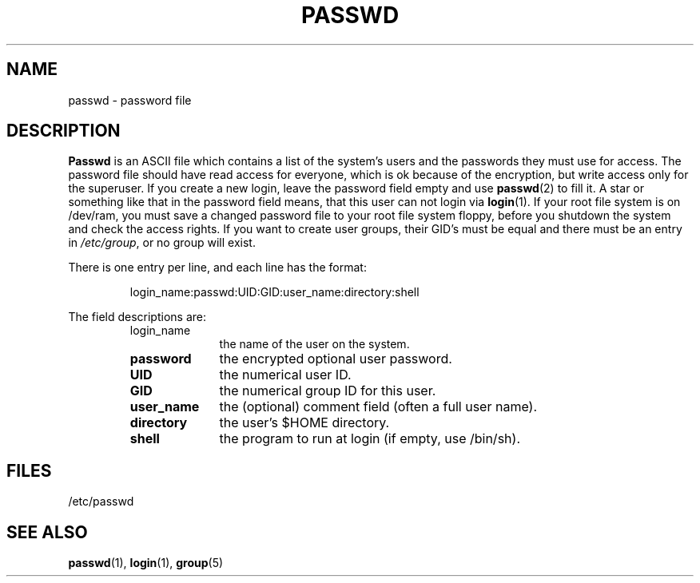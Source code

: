 .\" Copyright (c) 1993 Michael Haardt (u31b3hs@pool.informatik.rwth-aachen.de), Fri Apr  2 11:32:09 MET DST 1993
.\"
.\" This is free documentation; you can redistribute it and/or
.\" modify it under the terms of the GNU General Public License as
.\" published by the Free Software Foundation; either version 2 of
.\" the License, or (at your option) any later version.
.\"
.\" The GNU General Public License's references to "object code"
.\" and "executables" are to be interpreted as the output of any
.\" document formatting or typesetting system, including
.\" intermediate and printed output.
.\"
.\" This manual is distributed in the hope that it will be useful,
.\" but WITHOUT ANY WARRANTY; without even the implied warranty of
.\" MERCHANTABILITY or FITNESS FOR A PARTICULAR PURPOSE.  See the
.\" GNU General Public License for more details.
.\"
.\" You should have received a copy of the GNU General Public
.\" License along with this manual; if not, write to the Free
.\" Software Foundation, Inc., 675 Mass Ave, Cambridge, MA 02139,
.\" USA.
.\"
.\" Modified Sun Jul 25 10:46:28 1993 by Rik Faith (faith@cs.unc.edu)
.\" Modified Sun Aug 21 18:12:27 1994 by Rik Faith (faith@cs.unc.edu)
.\" Modified Sun Jun 18 01:53:57 1995 by Andries Brouwer (aeb@cwi.nl)
.TH PASSWD 5 "24 July 1993" "Linux" "Linux Programmer's Manual"
.SH NAME
passwd \- password file
.SH DESCRIPTION
.B Passwd
is an ASCII file which contains a list of the system's users and the
passwords they must use for access.  The password file should have read
access for everyone, which is ok because of the encryption, but write
access only for the superuser.  If you create a new login, leave the
password field empty and use \fBpasswd\fP(2) to fill it.  A star or
something like that in the password field means, that this user can not
login via \fBlogin\fP(1).  If your root file system is on /dev/ram, you
must save a changed password file to your root file system floppy, before
you shutdown the system and check the access rights.  If you want to create
user groups, their GID's must be equal and there must be an entry in
\fI/etc/group\fP, or no group will exist.
.PP
There is one entry per line, and each line has the format:
.sp
.RS
login_name:passwd:UID:GID:user_name:directory:shell
.RE
.sp
The field descriptions are:
.sp
.RS
.TP 1.0in
login_name
the name of the user on the system.
.TP
.B password
the encrypted optional user password.
.TP
.B UID
the numerical user ID.
.TP
.B GID
the numerical group ID for this user.
.TP
.B user_name
the (optional) comment field (often a full user name).
.TP
.B directory
the user's $HOME directory.
.TP
.B shell
the program to run at login (if empty, use /bin/sh).
.RE
.SH FILES
/etc/passwd
.SH "SEE ALSO"
.BR passwd "(1), " login "(1), " group (5)
